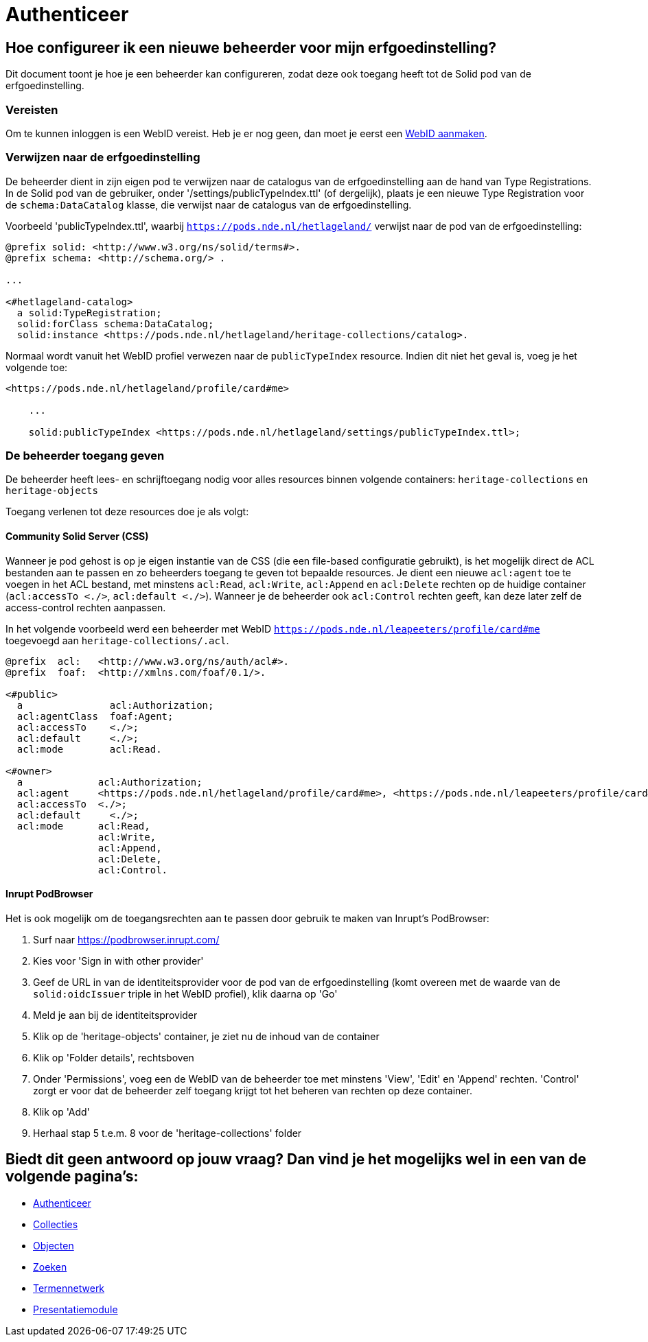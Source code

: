 = Authenticeer
:description: Een gebruikershandleiding voor het configureren van beheerders van de erfgoedinstelling in Solid CRS.
:sectanchors:
:url-repo: https://github.com/netwerk-digitaal-erfgoed/solid-crs
:imagesdir: ../images

== Hoe configureer ik een nieuwe beheerder voor mijn erfgoedinstelling?

Dit document toont je hoe je een beheerder kan configureren, zodat deze ook toegang heeft tot de Solid pod van de erfgoedinstelling. 


=== Vereisten

Om te kunnen inloggen is een WebID vereist. Heb je er nog geen, dan moet je eerst een link:url[WebID aanmaken]. 


=== Verwijzen naar de erfgoedinstelling

De beheerder dient in zijn eigen pod te verwijzen naar de catalogus van de erfgoedinstelling aan de hand van Type Registrations. In de Solid pod van de gebruiker, onder '/settings/publicTypeIndex.ttl' (of dergelijk), plaats je een nieuwe Type Registration voor de `schema:DataCatalog` klasse, die verwijst naar de catalogus van de erfgoedinstelling.


Voorbeeld 'publicTypeIndex.ttl', waarbij `https://pods.nde.nl/hetlageland/` verwijst naar de pod van de erfgoedinstelling:
[source]
----
@prefix solid: <http://www.w3.org/ns/solid/terms#>.
@prefix schema: <http://schema.org/> .

...

<#hetlageland-catalog>
  a solid:TypeRegistration;
  solid:forClass schema:DataCatalog;
  solid:instance <https://pods.nde.nl/hetlageland/heritage-collections/catalog>.
----



Normaal wordt vanuit het WebID profiel verwezen naar de `publicTypeIndex` resource. Indien dit niet het geval is, voeg je het volgende toe:

[source]
----
<https://pods.nde.nl/hetlageland/profile/card#me>

    ...

    solid:publicTypeIndex <https://pods.nde.nl/hetlageland/settings/publicTypeIndex.ttl>;
----


=== De beheerder toegang geven

De beheerder heeft lees- en schrijftoegang nodig voor alles resources binnen volgende containers: `heritage-collections` en `heritage-objects`

Toegang verlenen tot deze resources doe je als volgt:

==== Community Solid Server (CSS)

Wanneer je pod gehost is op je eigen instantie van de CSS (die een file-based configuratie gebruikt), is het mogelijk direct de ACL bestanden aan te passen en zo beheerders toegang te geven tot bepaalde resources. Je dient een nieuwe `acl:agent` toe te voegen in het ACL bestand, met minstens `acl:Read`, `acl:Write`, `acl:Append` en `acl:Delete` rechten op de huidige container (`acl:accessTo <./>`, `acl:default <./>`). Wanneer je de beheerder ook `acl:Control` rechten geeft, kan deze later zelf de access-control rechten aanpassen.

In het volgende voorbeeld werd een beheerder met WebID `https://pods.nde.nl/leapeeters/profile/card#me` toegevoegd aan `heritage-collections/.acl`.

[source]
----
@prefix  acl:   <http://www.w3.org/ns/auth/acl#>.
@prefix  foaf:  <http://xmlns.com/foaf/0.1/>.

<#public>
  a               acl:Authorization;
  acl:agentClass  foaf:Agent;
  acl:accessTo    <./>;
  acl:default     <./>;
  acl:mode        acl:Read.

<#owner>
  a             acl:Authorization;
  acl:agent     <https://pods.nde.nl/hetlageland/profile/card#me>, <https://pods.nde.nl/leapeeters/profile/card#me>;
  acl:accessTo  <./>;
  acl:default	  <./>;
  acl:mode      acl:Read,
                acl:Write,
                acl:Append,
                acl:Delete,
                acl:Control.
----


==== Inrupt PodBrowser

Het is ook mogelijk om de toegangsrechten aan te passen door gebruik te maken van Inrupt's PodBrowser:

1. Surf naar https://podbrowser.inrupt.com/
2. Kies voor 'Sign in with other provider'
3. Geef de URL in van de identiteitsprovider voor de pod van de erfgoedinstelling (komt overeen met de waarde van de `solid:oidcIssuer` triple in het WebID profiel), klik daarna op 'Go'
4. Meld je aan bij de identiteitsprovider
5. Klik op de 'heritage-objects' container, je ziet nu de inhoud van de container
6. Klik op 'Folder details', rechtsboven
7. Onder 'Permissions', voeg een de WebID van de beheerder toe met minstens 'View', 'Edit' en 'Append' rechten. 'Control' zorgt er voor dat de beheerder zelf toegang krijgt tot het beheren van rechten op deze container.
8. Klik op 'Add'
9. Herhaal stap 5 t.e.m. 8 voor de 'heritage-collections' folder



== Biedt dit geen antwoord op jouw vraag? Dan vind je het mogelijks wel in een van de volgende pagina's: 
* xref:authenticeer.adoc[Authenticeer]
* xref:collecties.adoc[Collecties]
* xref:objecten.adoc[Objecten]
* xref:search.adoc[Zoeken]
* xref:termennetwerk.adoc[Termennetwerk]
* xref:presentatiemodule.adoc[Presentatiemodule]
